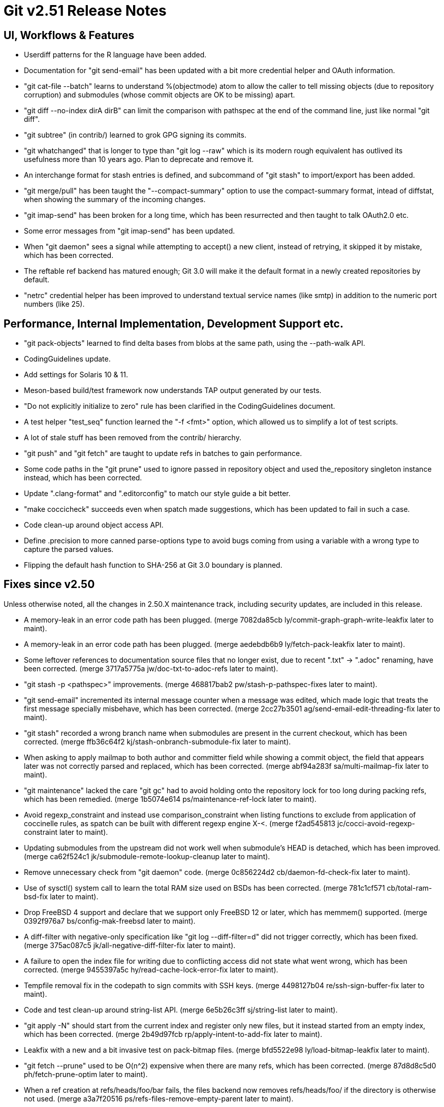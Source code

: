 Git v2.51 Release Notes
=======================

UI, Workflows & Features
------------------------

 * Userdiff patterns for the R language have been added.

 * Documentation for "git send-email" has been updated with a bit more
   credential helper and OAuth information.

 * "git cat-file --batch" learns to understand %(objectmode) atom to
   allow the caller to tell missing objects (due to repository
   corruption) and submodules (whose commit objects are OK to be
   missing) apart.

 * "git diff --no-index dirA dirB" can limit the comparison with
   pathspec at the end of the command line, just like normal "git
   diff".

 * "git subtree" (in contrib/) learned to grok GPG signing its commits.

 * "git whatchanged" that is longer to type than "git log --raw"
   which is its modern rough equivalent has outlived its usefulness
   more than 10 years ago.  Plan to deprecate and remove it.

 * An interchange format for stash entries is defined, and subcommand
   of "git stash" to import/export has been added.

 * "git merge/pull" has been taught the "--compact-summary" option to
   use the compact-summary format, intead of diffstat, when showing
   the summary of the incoming changes.

 * "git imap-send" has been broken for a long time, which has been
   resurrected and then taught to talk OAuth2.0 etc.

 * Some error messages from "git imap-send" has been updated.

 * When "git daemon" sees a signal while attempting to accept() a new
   client, instead of retrying, it skipped it by mistake, which has
   been corrected.

 * The reftable ref backend has matured enough; Git 3.0 will make it
   the default format in a newly created repositories by default.

 * "netrc" credential helper has been improved to understand textual
   service names (like smtp) in addition to the numeric port numbers
   (like 25).


Performance, Internal Implementation, Development Support etc.
--------------------------------------------------------------

 * "git pack-objects" learned to find delta bases from blobs at the
   same path, using the --path-walk API.

 * CodingGuidelines update.

 * Add settings for Solaris 10 & 11.

 * Meson-based build/test framework now understands TAP output
   generated by our tests.

 * "Do not explicitly initialize to zero" rule has been clarified in
   the CodingGuidelines document.

 * A test helper "test_seq" function learned the "-f <fmt>" option,
   which allowed us to simplify a lot of test scripts.

 * A lot of stale stuff has been removed from the contrib/ hierarchy.

 * "git push" and "git fetch" are taught to update refs in batches to
   gain performance.

 * Some code paths in the "git prune" used to ignore passed in
   repository object and used the_repository singleton instance
   instead, which has been corrected.

 * Update ".clang-format" and ".editorconfig" to match our style guide
   a bit better.

 * "make coccicheck" succeeds even when spatch made suggestions, which
   has been updated to fail in such a case.

 * Code clean-up around object access API.

 * Define .precision to more canned parse-options type to avoid bugs
   coming from using a variable with a wrong type to capture the
   parsed values.

 * Flipping the default hash function to SHA-256 at Git 3.0 boundary
   is planned.


Fixes since v2.50
-----------------

Unless otherwise noted, all the changes in 2.50.X maintenance track,
including security updates, are included in this release.

 * A memory-leak in an error code path has been plugged.
   (merge 7082da85cb ly/commit-graph-graph-write-leakfix later to maint).

 * A memory-leak in an error code path has been plugged.
   (merge aedebdb6b9 ly/fetch-pack-leakfix later to maint).

 * Some leftover references to documentation source files that no
   longer exist, due to recent ".txt" -> ".adoc" renaming, have been
   corrected.
   (merge 3717a5775a jw/doc-txt-to-adoc-refs later to maint).

 * "git stash -p <pathspec>" improvements.
   (merge 468817bab2 pw/stash-p-pathspec-fixes later to maint).

 * "git send-email" incremented its internal message counter when a
   message was edited, which made logic that treats the first message
   specially misbehave, which has been corrected.
   (merge 2cc27b3501 ag/send-email-edit-threading-fix later to maint).

 * "git stash" recorded a wrong branch name when submodules are
   present in the current checkout, which has been corrected.
   (merge ffb36c64f2 kj/stash-onbranch-submodule-fix later to maint).

 * When asking to apply mailmap to both author and committer field
   while showing a commit object, the field that appears later was not
   correctly parsed and replaced, which has been corrected.
   (merge abf94a283f sa/multi-mailmap-fix later to maint).

 * "git maintenance" lacked the care "git gc" had to avoid holding
   onto the repository lock for too long during packing refs, which
   has been remedied.
   (merge 1b5074e614 ps/maintenance-ref-lock later to maint).

 * Avoid regexp_constraint and instead use comparison_constraint when
   listing functions to exclude from application of coccinelle rules,
   as spatch can be built with different regexp engine X-<.
   (merge f2ad545813 jc/cocci-avoid-regexp-constraint later to maint).

 * Updating submodules from the upstream did not work well when
   submodule's HEAD is detached, which has been improved.
   (merge ca62f524c1 jk/submodule-remote-lookup-cleanup later to maint).

 * Remove unnecessary check from "git daemon" code.
   (merge 0c856224d2 cb/daemon-fd-check-fix later to maint).

 * Use of sysctl() system call to learn the total RAM size used on
   BSDs has been corrected.
   (merge 781c1cf571 cb/total-ram-bsd-fix later to maint).

 * Drop FreeBSD 4 support and declare that we support only FreeBSD 12
   or later, which has memmem() supported.
   (merge 0392f976a7 bs/config-mak-freebsd later to maint).

 * A diff-filter with negative-only specification like "git log
   --diff-filter=d" did not trigger correctly, which has been fixed.
   (merge 375ac087c5 jk/all-negative-diff-filter-fix later to maint).

 * A failure to open the index file for writing due to conflicting
   access did not state what went wrong, which has been corrected.
   (merge 9455397a5c hy/read-cache-lock-error-fix later to maint).

 * Tempfile removal fix in the codepath to sign commits with SSH keys.
   (merge 4498127b04 re/ssh-sign-buffer-fix later to maint).

 * Code and test clean-up around string-list API.
   (merge 6e5b26c3ff sj/string-list later to maint).

 * "git apply -N" should start from the current index and register
   only new files, but it instead started from an empty index, which
   has been corrected.
   (merge 2b49d97fcb rp/apply-intent-to-add-fix later to maint).

 * Leakfix with a new and a bit invasive test on pack-bitmap files.
   (merge bfd5522e98 ly/load-bitmap-leakfix later to maint).

 * "git fetch --prune" used to be O(n^2) expensive when there are many
   refs, which has been corrected.
   (merge 87d8d8c5d0 ph/fetch-prune-optim later to maint).

 * When a ref creation at refs/heads/foo/bar fails, the files backend
   now removes refs/heads/foo/ if the directory is otherwise not used.
   (merge a3a7f20516 ps/refs-files-remove-empty-parent later to maint).

 * "pack-objects" has been taught to avoid pointing into objects in
   cruft packs from midx.

 * "git remote" now detects remote names that overlap with each other
   (e.g., remote nickname "outer" and "outer/inner" are used at the
   same time), as it will lead to overlapping remote-tracking
   branches.
   (merge a5a727c448 jk/remote-avoid-overlapping-names later to maint).

 * The gpg.program configuration variable, which names a pathname to
   the (custom) GPG compatible program, can now be spelled with ~tilde
   expansion.
   (merge 7d275cd5c0 jb/gpg-program-variable-is-a-pathname later to maint).

 * Other code cleanup, docfix, build fix, etc.
   (merge b257adb571 lo/my-first-ow-doc-update later to maint).
   (merge 8b34b6a220 ly/sequencer-update-squash-is-fixup-only later to maint).
   (merge 5dceb8bd05 ly/do-not-localize-bug-messages later to maint).
   (merge 61372dd613 ly/commit-buffer-reencode-leakfix later to maint).
   (merge 81cd1eef7d ly/pack-bitmap-root-leakfix later to maint).
   (merge bfc9f9cc64 ly/submodule-update-failure-leakfix later to maint).
   (merge 65dff89c6b ma/doc-diff-cc-headers later to maint).
   (merge efb61591ee jm/bundle-uri-debug-output-to-fp later to maint).
   (merge a3d278bb64 ly/prepare-show-merge-leakfix later to maint).
   (merge 1fde1c5daf ac/preload-index-wo-the-repository later to maint).
   (merge 855cfc65ae rm/t2400-modernize later to maint).
   (merge 2939494284 ly/run-builtin-use-passed-in-repo later to maint).
   (merge ff73f375bb jg/mailinfo-leakfix later to maint).
   (merge 996f14c02b jj/doc-branch-markup-fix later to maint).
   (merge 1e77de1864 cb/ci-freebsd-update-to-14.3 later to maint).
   (merge b0e9d25865 jk/fix-leak-send-pack later to maint).
   (merge f3a9558c8c bs/remote-helpers-doc-markup-fix later to maint).
   (merge c4e9775c60 kh/doc-config-subcommands later to maint).
   (merge de404249ab ps/perlless-test-fixes later to maint).
   (merge 953049eed8 ts/merge-orig-head-doc-fix later to maint).
   (merge 0c83bbc704 rj/freebsd-sysinfo-build-fix later to maint).
   (merge ad7780b38f ps/doc-pack-refs-auto-with-files-backend-fix later to maint).
   (merge f4fa8a3687 rh/doc-glob-pathspec-fix later to maint).
   (merge b27be108c8 ja/doc-git-log-markup later to maint).
